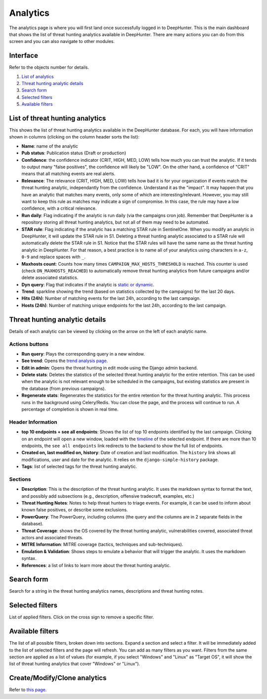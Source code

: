 Analytics
#########

The analytics page is where you will first land once successfully logged in to DeepHunter. This is the main dashboard that shows the list of threat hunting analytics available in DeepHunter. There are many actions you can do from this screen and you can also navigate to other modules.

Interface
*********
Refer to the objects number for details.

.. image:: ../img/analytics_interface.jpg
  :width: 1500
  :alt: analytics interface

1. `List of analytics <#list-of-threat-hunting-analytics>`_
2. `Threat hunting analytic details <#id1>`_
3. `Search form <#id3>`_
4. `Selected filters <#id4>`_
5. `Available filters <#id5>`_

List of threat hunting analytics
********************************
This shows the list of threat hunting analytics available in the DeepHunter database. For each, you will have information shown in columns (clicking on the column header sorts the list):

- **Name**: name of the analytic
- **Pub status**: Publication status (Draft or production)
- **Confidence**: the confidence indicator (CRIT, HIGH, MED, LOW) tells how much you can trust the analytic. If it tends to output many "false positives", the confidence will likely be "LOW". On the other hand, a confidence of "CRIT" means that all matching events are real alerts.
- **Relevance**: The relevance (CRIT, HIGH, MED, LOW) tells how bad it is for your organization if events match the threat hunting analytic, independantly from the confidence. Understand it as the "impact". It may happen that you have an analytic that matches many events, only some of which are interesting/relevant. However, you may still want to keep this rule as matches may indicate a sign of compromise. In this case, the rule may have a low confidence, with a critical relevance.
- **Run daily**: Flag indicating if the analytic is run daily (via the campaigns cron job). Remember that DeepHunter is a repository storing all threat hunting analytics, but not all of them may need to be automated.
- **STAR rule**: Flag indicating if the analytic has a matching STAR rule in SentinelOne. When you modify an analytic in DeepHunter, it will update the STAR rule in S1. Deleting a threat hunting analytic associated to a STAR rule will automatically delete the STAR rule in S1. Notice that the STAR rules will have the same name as the threat hunting analytic in DeepHunter. For that reason, a best practice is to name all of your analytics using characters in ``a-z``, ``0-9`` and replace spaces with ``_``.
- **Maxhosts count**: Counts how many times ``CAMPAIGN_MAX_HOSTS_THRESHOLD`` is reached. This counter is used (check ``ON_MAXHOSTS_REACHED``) to automatically remove threat hunting analytics from future campaigns and/or delete associated statistics.
- **Dyn query**: Flag that indicates if the analytic is `static or dynamic <intro.html#static-vs-dynamic-analytics>`_.
- **Trend**: sparkline showing the trend (based on statistics collected by the campaigns) for the last 20 days.
- **Hits (24h)**: Number of matching events for the last 24h, according to the last campaign.
- **Hosts (24h)**: Number of matching unique endpoints for the last 24h, according to the last campaign.

Threat hunting analytic details 
*******************************

Details of each analytic can be viewed by clicking on the arrow on the left of each analytic name.

Actions buttons
===============

- **Run query**: Plays the corresponding query in a new window.
- **See trend**: Opens the `trend analysis page <modules/trend.html>`_.
- **Edit in admin**: Opens the threat hunting in edit mode using the Django admin backend.
- **Delete stats**: Deletes the statistics of the selected threat hunting analytic for the entire retention. This can be used when the analytic is not relevant enough to be scheduled in the campaigns, but existing statistics are present in the database (from previous campaigns).
- **Regenerate stats**: Regenerates the statistics for the entire retention for the threat hunting analytic. This process runs in the background using Celery/Redis. You can close the page, and the process will continue to run. A percentage of completion is shown in real time.

Header Information
==================

- **top 10 endpoints + see all endpoints**: Shows the list of top 10 endpoints identified by the last campaign. Clicking on an endpoint will open a new window, loaded with the `timeline <modules/timeline.html>`_ of the selected endpoint. If there are more than 10 endpoints, the ``see all endpoints`` link redirects to the backend to show the full list of endpoints.
- **Created on, last modified on, history**: Date of creation and last modification. The ``history`` link shows all modifications, user and date for the analytic. It relies on the ``django-simple-history`` package.
- **Tags**: list of selected tags for the threat hunting analytic.

Sections
========

- **Description**: This is the description of the threat hunting analytic. It uses the markdown syntax to format the text, and possibly add subsections (e.g., description, offensive tradecraft, examples, etc.)
- **Threat Hunting Notes**: Notes to help threat hunters to triage events. For example, it can be used to inform about known false positives, or describe some exclusions.
- **PowerQuery**: The PowerQuery, including columns (the query and the columns are in 2 separate fields in the database).
- **Threat Coverage**: shows the OS covered by the threat hunting analytic, vulnerabilities covered, associated threat actors and associated threats. 
- **MITRE Information**: MITRE coverage (tactics, techniques and sub-techniques).
- **Emulation & Validation**: Shows steps to emulate a behavior that will trigger the analytic. It uses the markdown syntax.
- **References**: a list of links to learn more about the threat hunting analytic.

Search form
***********
Search for a string in the threat hunting analytics names, descriptions and threat hunting notes.

Selected filters
****************
List of applied filters. Click on the cross sign to remove a specific filter.

.. image:: ../img/analytics_filters.png
  :alt: analytics filters

Available filters
*****************
The list of all possible filters, broken down into sections. Expand a section and select a filter. It will be immediately added to the list of selected filters and the page will refresh. You can add as many filters as you want. Filters from the same section are applied as a list of values (for example, if you select "Windows" and "Linux" as "Target OS", it will show the list of threat hunting analytics that cover "Windows" or "Linux").

.. image:: ../img/analytics_filters_available.png
  :alt: analytics filters available

Create/Modify/Clone analytics
*****************************
Refer to `this page <admin.html#create-modify-threat-hunting-analytics>`_.

